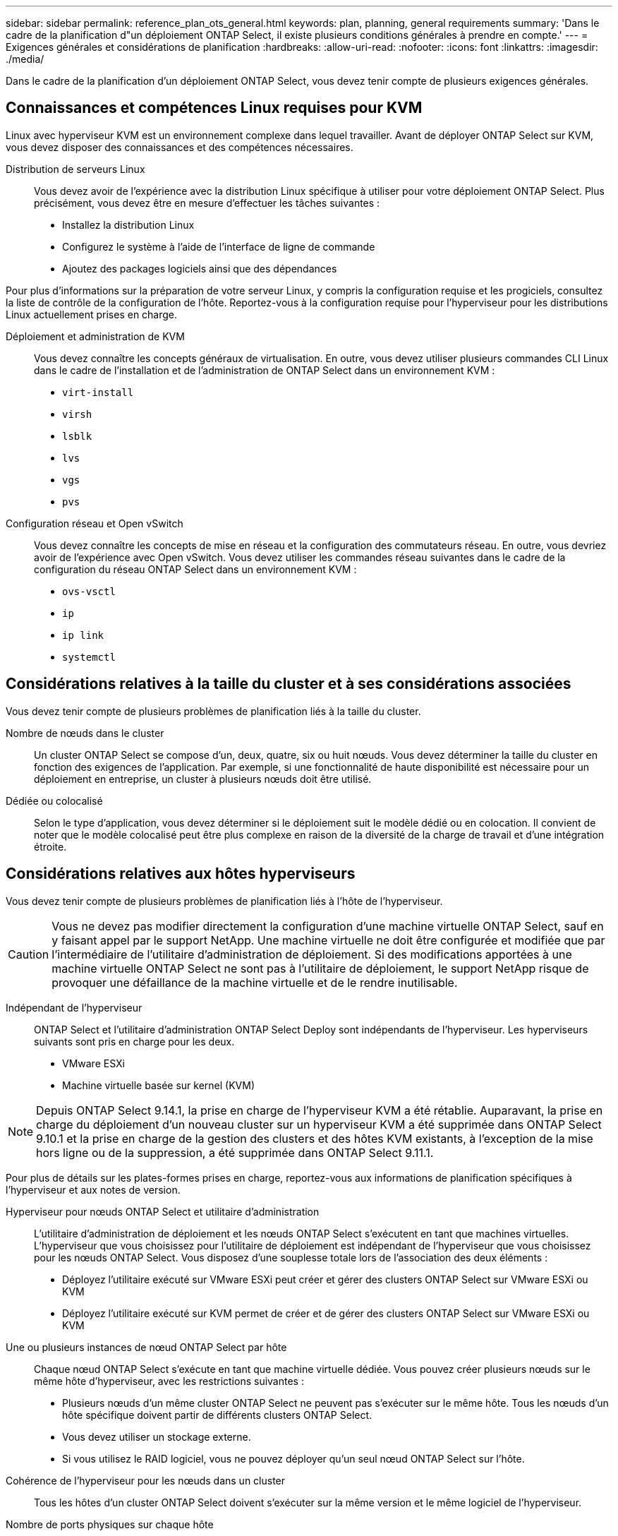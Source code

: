 ---
sidebar: sidebar 
permalink: reference_plan_ots_general.html 
keywords: plan, planning, general requirements 
summary: 'Dans le cadre de la planification d"un déploiement ONTAP Select, il existe plusieurs conditions générales à prendre en compte.' 
---
= Exigences générales et considérations de planification
:hardbreaks:
:allow-uri-read: 
:nofooter: 
:icons: font
:linkattrs: 
:imagesdir: ./media/


[role="lead"]
Dans le cadre de la planification d'un déploiement ONTAP Select, vous devez tenir compte de plusieurs exigences générales.



== Connaissances et compétences Linux requises pour KVM

Linux avec hyperviseur KVM est un environnement complexe dans lequel travailler. Avant de déployer ONTAP Select sur KVM, vous devez disposer des connaissances et des compétences nécessaires.

Distribution de serveurs Linux:: Vous devez avoir de l'expérience avec la distribution Linux spécifique à utiliser pour votre déploiement ONTAP Select. Plus précisément, vous devez être en mesure d'effectuer les tâches suivantes :
+
--
* Installez la distribution Linux
* Configurez le système à l'aide de l'interface de ligne de commande
* Ajoutez des packages logiciels ainsi que des dépendances


--


Pour plus d'informations sur la préparation de votre serveur Linux, y compris la configuration requise et les progiciels, consultez la liste de contrôle de la configuration de l'hôte. Reportez-vous à la configuration requise pour l'hyperviseur pour les distributions Linux actuellement prises en charge.

Déploiement et administration de KVM:: Vous devez connaître les concepts généraux de virtualisation. En outre, vous devez utiliser plusieurs commandes CLI Linux dans le cadre de l'installation et de l'administration de ONTAP Select dans un environnement KVM :
+
--
* `virt-install`
* `virsh`
* `lsblk`
* `lvs`
* `vgs`
* `pvs`


--
Configuration réseau et Open vSwitch:: Vous devez connaître les concepts de mise en réseau et la configuration des commutateurs réseau. En outre, vous devriez avoir de l'expérience avec Open vSwitch. Vous devez utiliser les commandes réseau suivantes dans le cadre de la configuration du réseau ONTAP Select dans un environnement KVM :
+
--
* `ovs-vsctl`
* `ip`
* `ip link`
* `systemctl`


--




== Considérations relatives à la taille du cluster et à ses considérations associées

Vous devez tenir compte de plusieurs problèmes de planification liés à la taille du cluster.

Nombre de nœuds dans le cluster:: Un cluster ONTAP Select se compose d'un, deux, quatre, six ou huit nœuds. Vous devez déterminer la taille du cluster en fonction des exigences de l'application. Par exemple, si une fonctionnalité de haute disponibilité est nécessaire pour un déploiement en entreprise, un cluster à plusieurs nœuds doit être utilisé.
Dédiée ou colocalisé:: Selon le type d'application, vous devez déterminer si le déploiement suit le modèle dédié ou en colocation. Il convient de noter que le modèle colocalisé peut être plus complexe en raison de la diversité de la charge de travail et d'une intégration étroite.




== Considérations relatives aux hôtes hyperviseurs

Vous devez tenir compte de plusieurs problèmes de planification liés à l'hôte de l'hyperviseur.


CAUTION: Vous ne devez pas modifier directement la configuration d'une machine virtuelle ONTAP Select, sauf en y faisant appel par le support NetApp. Une machine virtuelle ne doit être configurée et modifiée que par l'intermédiaire de l'utilitaire d'administration de déploiement. Si des modifications apportées à une machine virtuelle ONTAP Select ne sont pas à l'utilitaire de déploiement, le support NetApp risque de provoquer une défaillance de la machine virtuelle et de le rendre inutilisable.

Indépendant de l'hyperviseur:: ONTAP Select et l'utilitaire d'administration ONTAP Select Deploy sont indépendants de l'hyperviseur. Les hyperviseurs suivants sont pris en charge pour les deux.
+
--
* VMware ESXi
* Machine virtuelle basée sur kernel (KVM)


--



NOTE: Depuis ONTAP Select 9.14.1, la prise en charge de l'hyperviseur KVM a été rétablie. Auparavant, la prise en charge du déploiement d'un nouveau cluster sur un hyperviseur KVM a été supprimée dans ONTAP Select 9.10.1 et la prise en charge de la gestion des clusters et des hôtes KVM existants, à l'exception de la mise hors ligne ou de la suppression, a été supprimée dans ONTAP Select 9.11.1.

Pour plus de détails sur les plates-formes prises en charge, reportez-vous aux informations de planification spécifiques à l'hyperviseur et aux notes de version.

Hyperviseur pour nœuds ONTAP Select et utilitaire d'administration:: L'utilitaire d'administration de déploiement et les nœuds ONTAP Select s'exécutent en tant que machines virtuelles. L'hyperviseur que vous choisissez pour l'utilitaire de déploiement est indépendant de l'hyperviseur que vous choisissez pour les nœuds ONTAP Select. Vous disposez d'une souplesse totale lors de l'association des deux éléments :
+
--
* Déployez l'utilitaire exécuté sur VMware ESXi peut créer et gérer des clusters ONTAP Select sur VMware ESXi ou KVM
* Déployez l'utilitaire exécuté sur KVM permet de créer et de gérer des clusters ONTAP Select sur VMware ESXi ou KVM


--
Une ou plusieurs instances de nœud ONTAP Select par hôte:: Chaque nœud ONTAP Select s'exécute en tant que machine virtuelle dédiée. Vous pouvez créer plusieurs nœuds sur le même hôte d'hyperviseur, avec les restrictions suivantes :
+
--
* Plusieurs nœuds d'un même cluster ONTAP Select ne peuvent pas s'exécuter sur le même hôte. Tous les nœuds d'un hôte spécifique doivent partir de différents clusters ONTAP Select.
* Vous devez utiliser un stockage externe.
* Si vous utilisez le RAID logiciel, vous ne pouvez déployer qu'un seul nœud ONTAP Select sur l'hôte.


--
Cohérence de l'hyperviseur pour les nœuds dans un cluster:: Tous les hôtes d'un cluster ONTAP Select doivent s'exécuter sur la même version et le même logiciel de l'hyperviseur.
Nombre de ports physiques sur chaque hôte:: Vous devez configurer chaque hôte pour qu'il utilise un, deux ou quatre ports physiques. Bien que vous ayez une certaine flexibilité lors de la configuration des ports réseau, vous devez suivre les recommandations suivantes dans la mesure du possible :
+
--
* Un hôte situé dans un cluster à un seul nœud doit avoir deux ports physiques.
* Chaque hôte d'un cluster multinœud doit avoir quatre ports physiques


--
Intégration de ONTAP Select à un cluster matériel ONTAP:: Vous ne pouvez pas ajouter un nœud ONTAP Select directement à un cluster basé sur du matériel ONTAP. Toutefois, vous pouvez établir une relation de peering de cluster entre un cluster ONTAP Select et un cluster ONTAP basé sur le matériel.




== Considérations relatives au stockage

Vous devez tenir compte de plusieurs problèmes de planification liés au stockage hôte.

Type de RAID:: Lorsque vous utilisez du stockage DAS sur ESXi, vous devez choisir d'utiliser un contrôleur RAID matériel local ou la fonctionnalité RAID logicielle fournie avec ONTAP Select. Si vous utilisez le RAID logiciel, reportez-vous à la section link:reference_plan_ots_storage.html["Considérations relatives au stockage et au RAID"] pour plus d'informations.
Stockage local:: Lorsque vous utilisez le stockage local géré par un contrôleur RAID, vous devez choisir les éléments suivants :
+
--
* Indique si vous souhaitez utiliser un ou plusieurs groupes RAID
* Si vous souhaitez utiliser une ou plusieurs LUN


--
Stockage externe:: Avec la solution ONTAP Select vNAS, vous devez décider où se trouvent les datastores distants et comment les accéder. ONTAP Select vNAS prend en charge les configurations suivantes :
+
--
* VMware VSAN
* Baie de stockage externe générique


--
Estimation du stockage requis:: Déterminez la quantité de stockage requise pour les nœuds ONTAP Select. Ces informations sont nécessaires dans le cadre de l'acquisition des licences achetées avec de la capacité de stockage. Pour plus d'informations, reportez-vous à la section restrictions de capacité de stockage.



NOTE: La capacité de stockage ONTAP Select correspond à la taille totale autorisée des disques de données connectés à la machine virtuelle ONTAP Select.

Modèle de licence pour le déploiement en production:: Vous devez sélectionner les niveaux de capacité ou le modèle de licence de pools de capacité pour chaque cluster ONTAP Select déployé dans un environnement de production. Consultez la section _License_ pour plus d'informations.




== Authentification à l'aide du magasin d'informations d'identification

Le magasin d'informations d'identification de ONTAP Select Deploy est une base de données contenant les informations de compte. Le déploiement utilise les identifiants de compte pour effectuer l'authentification hôte dans le cadre de la création et de la gestion du cluster. Vous devez savoir comment le magasin d'informations d'identification est utilisé dans le cadre de la planification d'un déploiement ONTAP Select.


NOTE: Les informations de compte sont stockées en toute sécurité dans la base de données à l'aide de l'algorithme de cryptage AES (Advanced Encryption Standard) et de l'algorithme de hachage SHA-256.

Types d'informations d'identification:: Les types d'informations d'identification suivants sont pris en charge :
+
--
* hôte
+
Les informations d'identification *host* sont utilisées pour authentifier un hôte hyperviseur dans le cadre du déploiement d'un nœud ONTAP Select directement sur ESXi ou KVM.

* vcenter
+
Les informations d'identification *vcenter* sont utilisées pour authentifier un serveur vCenter dans le cadre du déploiement d'un nœud ONTAP Select sur ESXi lorsque l'hôte est géré par VMware vCenter.



--
L'accès:: Le magasin d'informations d'identification est accessible en interne dans le cadre de l'exécution de tâches administratives normales à l'aide de Deploy, telles que l'ajout d'un hôte d'hyperviseur. Vous pouvez également gérer le magasin d'informations d'identification directement via l'interface utilisateur Web de déploiement et l'interface de ligne de commande.


.Informations associées
* link:reference_plan_ots_storage.html["Considérations relatives au stockage et au RAID"]

